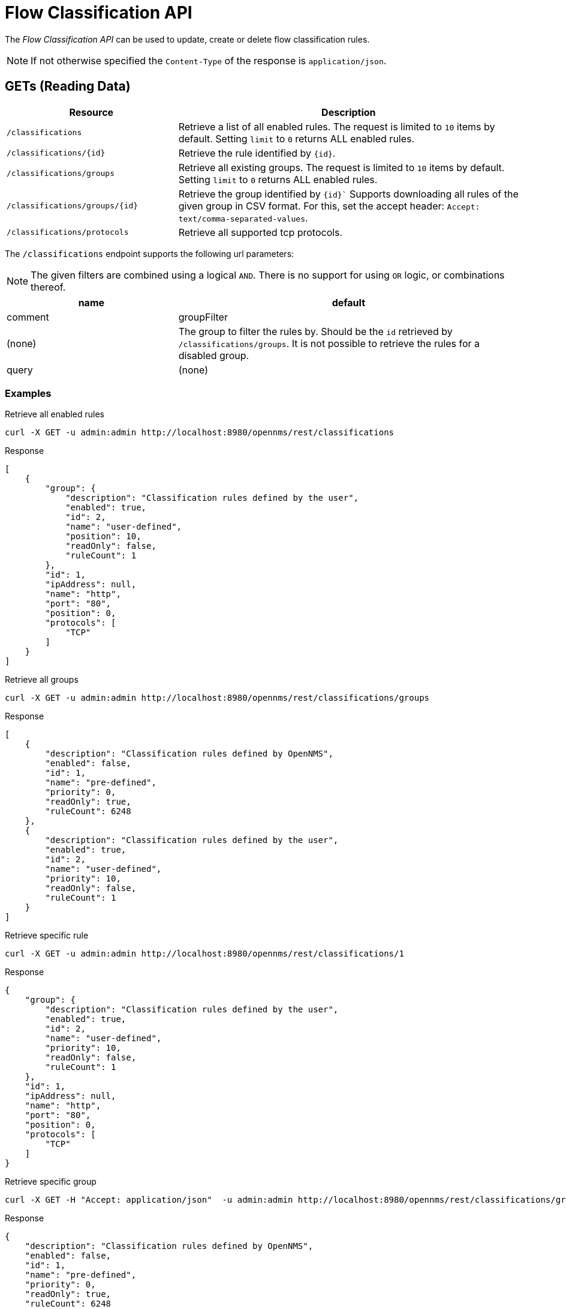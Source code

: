 = Flow Classification API

The _Flow Classification API_ can be used to update, create or delete flow classification rules.

NOTE: If not otherwise specified the `Content-Type` of the response is `application/json`.

== GETs (Reading Data)

[options="header", cols="5,10"]
|===
| Resource
| Description

| `/classifications`
| Retrieve a list of all enabled rules.
  The request is limited to `10` items by default.
  Setting `limit` to `0` returns ALL enabled rules.

| `/classifications/{id}`
| Retrieve the rule identified by `{id}`.

| `/classifications/groups`
| Retrieve all existing groups.
  The request is limited to `10` items by default.
  Setting `limit` to `0` returns ALL enabled rules.

| `/classifications/groups/{id}`
| Retrieve the group identified by `{id}``
  Supports downloading all rules of the given group in CSV format.
  For this, set the accept header: `Accept: text/comma-separated-values`.

| `/classifications/protocols`
| Retrieve all supported tcp protocols.

|===


The `/classifications` endpoint supports the following url parameters:

NOTE: The given filters are combined using a logical `AND`.
 There is no support for using `OR` logic, or combinations thereof.

[options="header", cols="5,10"]
|===
| name
| default
| comment

| groupFilter
| (none)
| The group to filter the rules by. Should be the `id` retrieved by `/classifications/groups`.
  It is not possible to retrieve the rules for a disabled group.

| query
| (none)
| A `string` to query a rule by `port` OR `ipAddress` or `name` or `protocol`.
  Must not contain `%` or `*` to perform a like query.

|===


=== Examples


.Retrieve all enabled rules
[source,bash]
----
curl -X GET -u admin:admin http://localhost:8980/opennms/rest/classifications
----

.Response
[source,javascript]
----
[
    {
        "group": {
            "description": "Classification rules defined by the user",
            "enabled": true,
            "id": 2,
            "name": "user-defined",
            "position": 10,
            "readOnly": false,
            "ruleCount": 1
        },
        "id": 1,
        "ipAddress": null,
        "name": "http",
        "port": "80",
        "position": 0,
        "protocols": [
            "TCP"
        ]
    }
]
----

.Retrieve all groups
[source,bash]
----
curl -X GET -u admin:admin http://localhost:8980/opennms/rest/classifications/groups
----

.Response
[source,javascript]
----
[
    {
        "description": "Classification rules defined by OpenNMS",
        "enabled": false,
        "id": 1,
        "name": "pre-defined",
        "priority": 0,
        "readOnly": true,
        "ruleCount": 6248
    },
    {
        "description": "Classification rules defined by the user",
        "enabled": true,
        "id": 2,
        "name": "user-defined",
        "priority": 10,
        "readOnly": false,
        "ruleCount": 1
    }
]
----

.Retrieve specific rule
[source,bash]
----
curl -X GET -u admin:admin http://localhost:8980/opennms/rest/classifications/1
----

.Response
[source,javascript]
----
{
    "group": {
        "description": "Classification rules defined by the user",
        "enabled": true,
        "id": 2,
        "name": "user-defined",
        "priority": 10,
        "readOnly": false,
        "ruleCount": 1
    },
    "id": 1,
    "ipAddress": null,
    "name": "http",
    "port": "80",
    "position": 0,
    "protocols": [
        "TCP"
    ]
}
----

.Retrieve specific group
[source,bash]
----
curl -X GET -H "Accept: application/json"  -u admin:admin http://localhost:8980/opennms/rest/classifications/groups/1
----

.Response
[source,javascript]
----
{
    "description": "Classification rules defined by OpenNMS",
    "enabled": false,
    "id": 1,
    "name": "pre-defined",
    "priority": 0,
    "readOnly": true,
    "ruleCount": 6248
}
----

.Retrieve group as CSV
[source,bash]
----
curl -X GET -H "Accept: text/comma-separated-values" -u admin:admin http://localhost:8980/opennms/rest/classifications/groups/2
----

.Response
[source,text]
----
name;ipAddress;port;protocol
http;;80;TCP
----

== POSTs (Creating Data)

[options="header", cols="5,10"]
|===
| Resource
| Description

| `/classifications`
| Post a new rule or import rules from CSV.
  If multiple rules are imported (to user-defined group) from a CSV file all existing rules are deleted.

| `/classifications/classify`
| Classify the given request based on all enabled rules.
|===


=== Examples

.Create a single rule
[source,bash]
----
curl -X POST -H "Content-Type: application/json" -u admin:admin -d '{"name": "http", "port":"80,8080", "protocols":["tcp", "udp"]}' http://localhost:8980/opennms/rest/classifications
----

.Response
[source,text]
----
HTTP/1.1 201 Created
Date: Thu, 08 Feb 2018 14:44:27 GMT
Location: http://localhost:8980/opennms/rest/classifications/6616
----

.Verify classification engine (rule exists)
[source,bash]
----
curl -X POST -H "Content-Type: application/json" -u admin:admin -d '{"protocol": "tcp", "ipAddress": "192.168.0.1", "port" :"80"}' http://localhost:8980/opennms/rest/classifications/classify
----

.Response
[source,javascript]
----
{
  "classification":"http"
}
----

.Verify classification engine (no rule exists)
[source,bash]
----
curl -X POST -H "Content-Type: application/json" -u admin:admin -d '{"protocol": "tcp", "ipAddress": "192.168.0.1", "port" :"8980"}' http://localhost:8980/opennms/rest/classifications/classify
----

.Response
[source,bash]
----
HTTP/1.1 204 No Content
----


.Import rules from CSV
[source,bash]
----
curl -X POST -H "Content-Type: text/comma-separated-values" -u admin:admin -d $'name;ipAddress;port;protocol\nOpenNMS;;8980;tcp,udp\n' http://localhost:8980/opennms/rest/classifications/groups/{id}\?hasHeader\=true
----

.Response
[source,javascript]
----
HTTP/1.1 204 No Content
----

.Import rules from CSV (data with errors)
[source,bash]
----
curl -X POST -H "Content-Type: text/comma-separated-values" -u admin:admin -d $'OpenNMS;;INCORRECT;tcp,udp\nhttp;;80,8080;ULF' http://localhost:8980/opennms/rest/classifications\?hasHeader\=false
----

.Response
[source,javascript]
----
{
    "errors": {
        "1": {
            "context": "port",
            "key": "rule.port.definition.invalid",
            "message": "Please provide a valid port definition. Allowed values are numbers between 0 and 65536. A range can be provided, e.g. \"4000-5000\", multiple values are allowed, e.g. \"80,8080\""
        },
        "2": {
            "context": "protocol",
            "key": "rule.protocol.doesnotexist",
            "message": "The defined protocol 'ULF' does not exist"
        }
    },
    "success": false
}
----

== PUTs (Updating Data)

[options="header", cols="5,10"]
|===
| Resource
| Description

| `/classifications/{id}`
| Update a rule identified by `{id}`.
  The id of the rule cannot be changed.

| `/groups/{id}`
| Retrieve the rule identified by `{id}`.

| `/classifications/groups`
| Update a group.
  At the moment, only the enabled property can be changed
|===


== DELETEs (Deleting Data)

[options="header", cols="5,10"]
|===
| Resource
| Description

| `/classifications?groupId={groupId}`
| Deletes all rules of a given group.

| `/groups/{id}`
| Delete the given group and all it's containing rules.

|===
